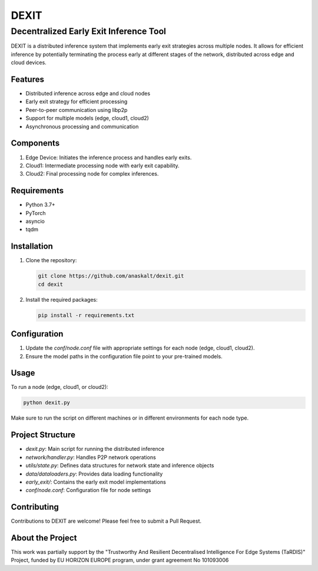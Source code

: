 ======
DEXIT
======

Decentralized Early Exit Inference Tool
=======================================

DEXIT is a distributed inference system that implements early exit strategies across multiple nodes. It allows for efficient inference by potentially terminating the process early at different stages of the network, distributed across edge and cloud devices.

Features
--------

- Distributed inference across edge and cloud nodes
- Early exit strategy for efficient processing
- Peer-to-peer communication using libp2p
- Support for multiple models (edge, cloud1, cloud2)
- Asynchronous processing and communication

Components
----------

1. Edge Device: Initiates the inference process and handles early exits.
2. Cloud1: Intermediate processing node with early exit capability.
3. Cloud2: Final processing node for complex inferences.

Requirements
------------

- Python 3.7+
- PyTorch
- asyncio
- tqdm

Installation
------------

1. Clone the repository:

   .. code-block:: bash

      git clone https://github.com/anaskalt/dexit.git
      cd dexit

2. Install the required packages:

   .. code-block:: bash

      pip install -r requirements.txt

Configuration
-------------

1. Update the `conf/node.conf` file with appropriate settings for each node (edge, cloud1, cloud2).
2. Ensure the model paths in the configuration file point to your pre-trained models.

Usage
-----

To run a node (edge, cloud1, or cloud2):

.. code-block:: bash

   python dexit.py

Make sure to run the script on different machines or in different environments for each node type.

Project Structure
-----------------

- `dexit.py`: Main script for running the distributed inference
- `network/handler.py`: Handles P2P network operations
- `utils/state.py`: Defines data structures for network state and inference objects
- `data/dataloaders.py`: Provides data loading functionality
- `early_exit/`: Contains the early exit model implementations
- `conf/node.conf`: Configuration file for node settings

Contributing
------------

Contributions to DEXIT are welcome! Please feel free to submit a Pull Request.

About the Project
-----------------

This work was partially support by the "Trustworthy And Resilient Decentralised Intelligence For Edge Systems (TaRDIS)" Project, funded by EU HORIZON EUROPE program, under grant agreement No 101093006

